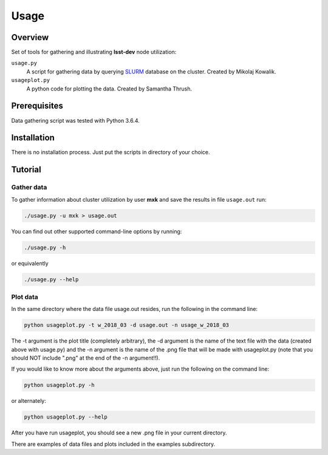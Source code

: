 Usage
=====

Overview
--------

Set of tools for gathering and illustrating **lsst-dev** node utilization:

``usage.py``
    A script for gathering data by querying `SLURM`_ database on the cluster.
    Created by Mikolaj Kowalik. 

``usageplot.py``
    A python code for plotting the data.
    Created by Samantha Thrush.

Prerequisites
-------------

Data gathering script was tested with Python 3.6.4.

Installation
------------

There is no installation process. Just put the scripts in directory of your
choice.

Tutorial
--------

Gather data
^^^^^^^^^^^

To gather information about cluster utilization by user **mxk** and save the
results in file ``usage.out`` run:

.. code-block:: bash 

   ./usage.py -u mxk > usage.out

You can find out other supported command-line options by running:

.. code-block:: bash

   ./usage.py -h

or equivalently

.. code-block:: bash

   ./usage.py --help

Plot data
^^^^^^^^^

In the same directory where the data file usage.out resides, run the following in the command line:

.. code-block:: bash

   python usageplot.py -t w_2018_03 -d usage.out -n usage_w_2018_03

The -t argument is the plot title (completely arbitrary), the -d argument is the name of the text file with the data (created above with usage.py) and the -n argument is the name of the .png file that will be made with usageplot.py (note that you should NOT include ".png" at the end of the -n argument!!).

If you would like to know more about the arguments above, just run the following on the command line:

.. code-block:: bash

   python usageplot.py -h

or alternately:

.. code-block:: bash

   python usageplot.py --help

After you have run usageplot, you should see a new .png file in your current directory.  

There are examples of data files and plots included in the examples subdirectory.  

.. Links

.. _SLURM: https://slurm.schedmd.com/quickstart.html
